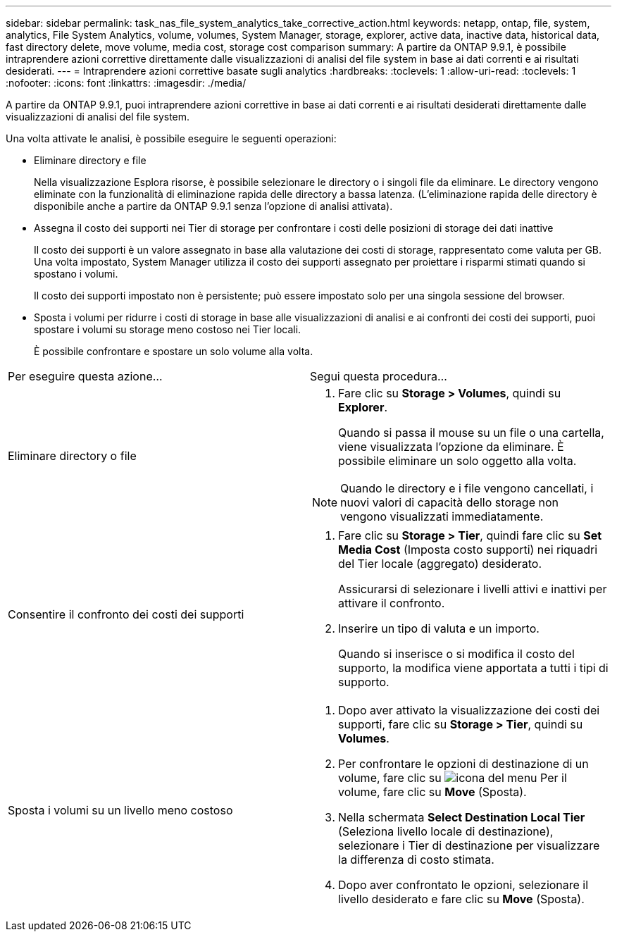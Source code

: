 ---
sidebar: sidebar 
permalink: task_nas_file_system_analytics_take_corrective_action.html 
keywords: netapp, ontap, file, system, analytics, File System Analytics, volume, volumes, System Manager, storage, explorer, active data, inactive data, historical data, fast directory delete, move volume, media cost, storage cost comparison 
summary: A partire da ONTAP 9.9.1, è possibile intraprendere azioni correttive direttamente dalle visualizzazioni di analisi del file system in base ai dati correnti e ai risultati desiderati. 
---
= Intraprendere azioni correttive basate sugli analytics
:hardbreaks:
:toclevels: 1
:allow-uri-read: 
:toclevels: 1
:nofooter: 
:icons: font
:linkattrs: 
:imagesdir: ./media/


[role="lead"]
A partire da ONTAP 9.9.1, puoi intraprendere azioni correttive in base ai dati correnti e ai risultati desiderati direttamente dalle visualizzazioni di analisi del file system.

Una volta attivate le analisi, è possibile eseguire le seguenti operazioni:

* Eliminare directory e file
+
Nella visualizzazione Esplora risorse, è possibile selezionare le directory o i singoli file da eliminare. Le directory vengono eliminate con la funzionalità di eliminazione rapida delle directory a bassa latenza. (L'eliminazione rapida delle directory è disponibile anche a partire da ONTAP 9.9.1 senza l'opzione di analisi attivata).

* Assegna il costo dei supporti nei Tier di storage per confrontare i costi delle posizioni di storage dei dati inattive
+
Il costo dei supporti è un valore assegnato in base alla valutazione dei costi di storage, rappresentato come valuta per GB. Una volta impostato, System Manager utilizza il costo dei supporti assegnato per proiettare i risparmi stimati quando si spostano i volumi.

+
Il costo dei supporti impostato non è persistente; può essere impostato solo per una singola sessione del browser.

* Sposta i volumi per ridurre i costi di storage in base alle visualizzazioni di analisi e ai confronti dei costi dei supporti, puoi spostare i volumi su storage meno costoso nei Tier locali.
+
È possibile confrontare e spostare un solo volume alla volta.



|===


| Per eseguire questa azione… | Segui questa procedura... 


 a| 
Eliminare directory o file
 a| 
. Fare clic su *Storage > Volumes*, quindi su *Explorer*.
+
Quando si passa il mouse su un file o una cartella, viene visualizzata l'opzione da eliminare. È possibile eliminare un solo oggetto alla volta.




NOTE: Quando le directory e i file vengono cancellati, i nuovi valori di capacità dello storage non vengono visualizzati immediatamente.



 a| 
Consentire il confronto dei costi dei supporti
 a| 
. Fare clic su *Storage > Tier*, quindi fare clic su *Set Media Cost* (Imposta costo supporti) nei riquadri del Tier locale (aggregato) desiderato.
+
Assicurarsi di selezionare i livelli attivi e inattivi per attivare il confronto.

. Inserire un tipo di valuta e un importo.
+
Quando si inserisce o si modifica il costo del supporto, la modifica viene apportata a tutti i tipi di supporto.





 a| 
Sposta i volumi su un livello meno costoso
 a| 
. Dopo aver attivato la visualizzazione dei costi dei supporti, fare clic su *Storage > Tier*, quindi su *Volumes*.
. Per confrontare le opzioni di destinazione di un volume, fare clic su image:icon_kabob.gif["icona del menu"] Per il volume, fare clic su *Move* (Sposta).
. Nella schermata *Select Destination Local Tier* (Seleziona livello locale di destinazione), selezionare i Tier di destinazione per visualizzare la differenza di costo stimata.
. Dopo aver confrontato le opzioni, selezionare il livello desiderato e fare clic su *Move* (Sposta).


|===